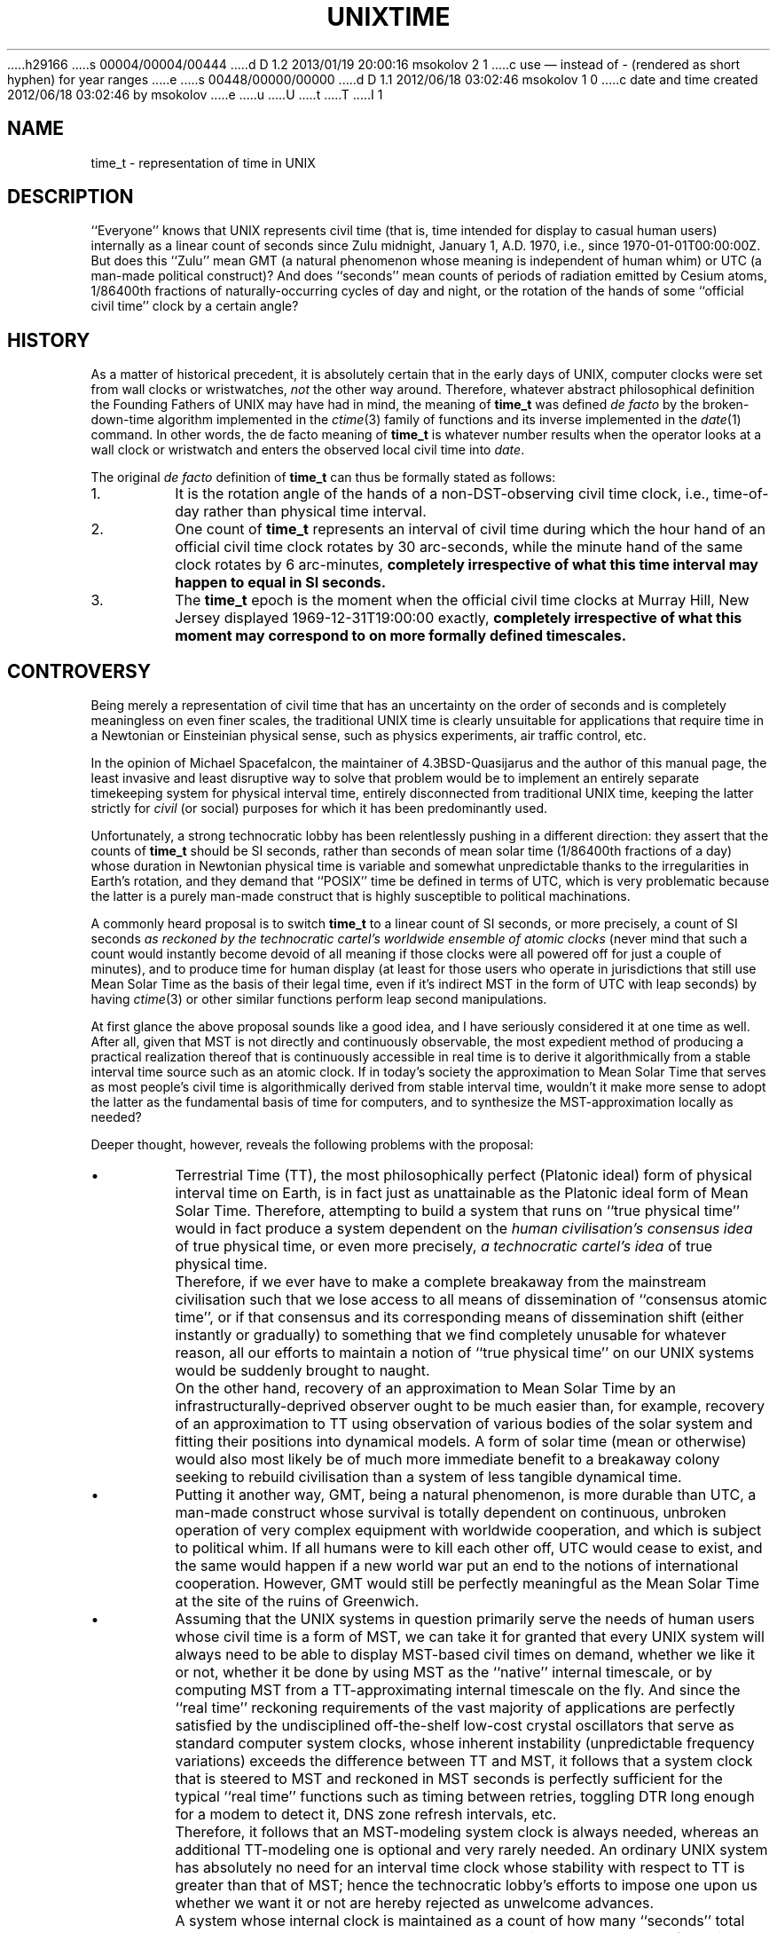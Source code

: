 h29166
s 00004/00004/00444
d D 1.2 2013/01/19 20:00:16 msokolov 2 1
c use \(em instead of - (rendered as short hyphen) for year ranges
e
s 00448/00000/00000
d D 1.1 2012/06/18 03:02:46 msokolov 1 0
c date and time created 2012/06/18 03:02:46 by msokolov
e
u
U
t
T
I 1
.\"	%W% (IFCTF) %E%
.\"
.hw time-stamp
.TH UNIXTIME 7 "%Q%"
.UC 8
.SH NAME
time_t \- representation of time in UNIX
.SH DESCRIPTION
``Everyone'' knows that UNIX represents civil time
(that is, time intended for display to casual human users)
internally as a linear count of seconds since Zulu midnight,
January 1, A.D. 1970, i.e., since \%1970-01-01T00:00:00Z.
But does this ``Zulu'' mean GMT (a natural phenomenon
whose meaning is independent of human whim) or UTC (a man-made
political construct)?
And does ``seconds'' mean counts of periods of radiation emitted
by Cesium atoms, 1/86400th fractions of naturally-occurring cycles
of day and night, or the rotation of the hands of some
``official civil time'' clock by a certain angle?
.SH HISTORY
As a matter of historical precedent, it is absolutely certain
that in the early days of UNIX, computer clocks were set from
wall clocks or wristwatches, \fInot\fP the other way around.
Therefore, whatever abstract philosophical definition
the Founding Fathers of UNIX may have had in mind,
the meaning of
.B time_t
was defined
.I de facto
by the broken-down-time algorithm implemented in the
.IR ctime (3)
family of functions and its inverse implemented in the
.IR date (1)
command.
In other words, the de facto meaning of
.B time_t
is whatever number results when the operator looks at a wall clock
or wristwatch and enters the observed local civil time into
.IR date .
.PP
The original
.I de facto
definition of
.B time_t
can thus be formally stated as follows:
.IP 1.
It is the rotation angle of the hands of a non-DST-observing
civil time clock, i.e., time-of-day rather than physical time interval.
.IP 2.
One count of
.B time_t
represents an interval of civil time during which the hour hand of
an official civil time clock rotates by 30 arc-seconds, while
the minute hand of the same clock rotates by 6 arc-minutes,
\fBcompletely irrespective of what this time interval may happen to
equal in SI seconds.\fP
.IP 3.
The
.B time_t
epoch is the moment when the official civil time clocks at
Murray Hill, New Jersey displayed \%1969-12-31T19:00:00 exactly,
\fBcompletely irrespective of what this moment may correspond to
on more formally defined timescales.\fP
.SH CONTROVERSY
Being merely a representation of civil time that has an uncertainty
on the order of seconds and is completely meaningless on even finer
scales, the traditional UNIX time is clearly unsuitable for
applications that require time in a Newtonian or Einsteinian
physical sense, such as physics experiments, air traffic control, etc.
.PP
In the opinion of Michael Spacefalcon, the maintainer of
4.3BSD-Quasijarus and the author of this manual page,
the least invasive and least disruptive way to solve that problem would be
to implement an entirely separate timekeeping system for physical interval
time, entirely disconnected from traditional UNIX time, keeping the
latter strictly for \fIcivil\fP (or social) purposes for which
it has been predominantly used.
.PP
Unfortunately, a strong technocratic lobby has been relentlessly
pushing in a different direction: they assert that the counts of
.B time_t
should be SI seconds, rather than seconds of mean solar time
(1/86400th fractions of a day) whose duration in Newtonian physical time
is variable and somewhat unpredictable thanks to the irregularities
in Earth's rotation,
and they demand that ``POSIX'' time be defined in terms of UTC,
which is very problematic because the latter is a purely man-made
construct that is highly susceptible to political machinations.
.PP
A commonly heard proposal is to switch
.B time_t
to a linear count of SI seconds, or more precisely, a count of
SI seconds
.I
as reckoned by the technocratic cartel's worldwide ensemble of atomic clocks
(never mind that such a count would instantly become devoid of all meaning
if those clocks were all powered off for just a couple of minutes),
and to produce time for human display (at least for those users
who operate in jurisdictions that still use Mean Solar Time as the basis
of their legal time, even if it's indirect MST in the form of UTC with
leap seconds) by having
.IR ctime (3)
or other similar functions perform leap second manipulations.
.PP
At first glance the above proposal sounds like a good idea,
and I have seriously considered it at one time as well.
After all, given that MST is not directly and continuously observable,
the most expedient method of producing a practical realization thereof
that is continuously accessible in real time is to derive it algorithmically
from a stable interval time source such as an atomic clock.
If in today's society the approximation to Mean Solar Time that serves
as most people's civil time is algorithmically derived from stable
interval time, wouldn't it make more sense to adopt the latter as the
fundamental basis of time for computers, and to synthesize the
MST-approximation locally as needed?
.PP
Deeper thought, however, reveals the following problems with the proposal:
.IP \(bu
Terrestrial Time (TT), the most philosophically perfect (Platonic ideal)
form of physical interval time on Earth, is in fact just as unattainable
as the Platonic ideal form of Mean Solar Time.
Therefore, attempting to build a system that runs on ``true physical time''
would in fact produce a system dependent on the
.I
human civilisation's consensus idea
of true physical time,
or even more precisely,
.I
a technocratic cartel's idea
of true physical time.
.IP \&
Therefore, if we ever have to make a complete breakaway from
the mainstream civilisation such that we lose access to all means
of dissemination of ``consensus atomic time'', or if that consensus
and its corresponding means of dissemination shift (either instantly
or gradually) to something that we find completely unusable
for whatever reason,
all our efforts to maintain a notion of ``true physical time''
on our UNIX systems would be suddenly brought to naught.
.IP \&
On the other hand, recovery of an approximation to Mean Solar Time
by an infrastructurally-deprived observer ought to be much easier
than, for example, recovery of an approximation to TT using observation
of various bodies of the solar system and fitting their positions
into dynamical models.
A form of solar time (mean or otherwise) would also most likely
be of much more immediate benefit to a breakaway colony seeking
to rebuild civilisation than a system of less tangible dynamical time.
.IP \(bu
Putting it another way, GMT, being a natural phenomenon, is more
durable than UTC, a man-made construct whose survival is totally
dependent on continuous, unbroken operation of very complex equipment
with worldwide cooperation, and which is subject to political whim.
If all humans were to kill each other off, UTC would cease to exist,
and the same would happen if a new world war put an end to the notions
of international cooperation.
However, GMT would still be perfectly meaningful as the Mean Solar Time
at the site of the ruins of Greenwich.
.IP \(bu
Assuming that the UNIX systems in question primarily serve the needs
of human users whose civil time is a form of MST,
we can take it for granted that every UNIX system will always need
to be able to display MST-based civil times on demand, whether we
like it or not, whether it be done by using MST as the ``native''
internal timescale, or by computing MST from a TT-approximating
internal timescale on the fly.
And since the ``real time'' reckoning requirements of the vast
majority of applications are perfectly satisfied by the undisciplined
off-the-shelf low-cost crystal oscillators that serve as standard
computer system clocks, whose inherent instability (unpredictable
frequency variations) exceeds the difference between TT and MST,
it follows that a system clock that is steered to MST and reckoned
in MST seconds is perfectly sufficient for the typical ``real time'' functions
such as timing between retries, toggling DTR long enough for a modem
to detect it, DNS zone refresh intervals, etc.
.IP \&
Therefore, it follows that an MST-modeling system clock is always
needed, whereas an additional TT-modeling one is optional and
very rarely needed.
An ordinary UNIX system has absolutely no need for an interval time
clock whose stability with respect to TT is greater than that of MST;
hence the technocratic lobby's efforts to impose one upon us
whether we want it or not are hereby rejected as unwelcome advances.
.IP \&
A system whose internal clock is maintained as a count of how many
``seconds'' total have been announced to the world by the
technocratic cartel's ensemble of atomic clocks would have no practical
use for this count except to convert it to an MST representation,
be it a true angle measure or a pseudo-sexagesimal concoction
of the 23:59:60 kind.
Such a system would be burdened with the need to maintain up-to-date
leap second tables, which are otherwise completely unnecessary,
and worst of all, when those tables inevitably go stale, the result
will likely be the opposite of the desired outcome: one would naively
hope that the ``true atomic'' time in the kernel would remain correct
with respect to TAI but the user display would be off by a second,
alerting operators to the need to update their leap second tables,
but the likely result is the opposite: if MST-based time forms as
shown by wall clocks and wristwatches are seen as the ultimate authority
on what the correct time is, ignorant operators will likely set the
kernel time to the wrong value so that the user display would look
``right''.
.IP \(bu
``If it ain't broke, don't fix it!''
The de facto definition of UNIX
.B time_t
that has existed up until now is a measure of Mean Solar Time:
while the historical
.I de facto
definition is, more strictly speaking, a representation of
.I civil
time defined by local jurisdictions, rather than a more exalted
scientific concept like MST,
no jurisdiction (as of this writing) has yet defined its civil
time to anything other than some form of MST, even if it's
indirect MST in the form of UTC with leap seconds,
hence the existing historical definition of
.B time_t
has, in fact, been MST in practice.
This definition has served us very well all this time,
it still works fine at the present, hence there is no need
to change it now.
.IP \&
Any proposed switchover of
.B time_t
from a model of MST to a model of TT can only be done in two ways:
either by instituting a retroactive redefinition and breaking the
precise meaning of all historical timestamps, or by declaring some
arbitrary numerical value of
.B time_t
to be the switchover point, such that values that are numerically lower
are to be interpreted as MST,
and those that are numerically higher as TT.
The former method involves breakage of historical data for no gain;
the latter method involves introducing additional complexity
for no immediate benefit over status quo.
.IP \&
If we ever decide to make such a switchover in the future, doing
it by the latter method at that future time would be no different
conceptually from doing it now,
hence there is no benefit to making the transition right now,
and it makes more sense to maintain status quo
until and unless a more compelling reason for change arises.
.SH DECISION
.IP \(bu
The semantic meaning of
.B time_t
in 4.3BSD-Quasijarus
is hereby defined to be a linear measure of elapsed Mean Solar Time
on Earth in days, with each count of
.BR time_t ,
hereby called a second,
denoting 1/86400th of a day.
.IP \(bu
The timescale represented by
.B time_t
is hereby officially clarified to be
.B GMT
rather than UTC.
.IP \(bu
The SI definition of the second is hereby explicitly
declared null and void for the purposes of timekeeping under
4.3BSD-Quasijarus, reverting to the original Sumerian definition
of 1/86400th of a day.
.SH "DIFFERENCE FROM POSIX"
In
.I de facto
terms, the present UNIX definition of
.B time_t
is equivalent to what is colloquially known as ``POSIX time''.
However, there are some important differences:
.IP \(bu
The POSIX definition of time makes references to ``UTC''.
The Quasijarus definition, on the other hand, disavows all ties to UTC,
explicitly and deliberately using GMT instead.
.IP \(bu
Because leap seconds are a special quirk of UTC that does not exist
in GMT, no leap second handling issues are relevant to Quasijarus
systems.
Instead our system time is steered to an external source of
astronomically observed Mean Solar Time via the
.IR adjtime (2)
system call.
.IP \(bu
The technocratic lobby that rallies under the banners of SI, UTC and
POSIX derides the smoothed monotonic increase of system time at
variable rates to account for the irregularities in Mean Solar Time
relative to TT as being ``wrong''.
I am not qualified to comment on whether such an approach is
right or wrong in the POSIX world,
but when it comes to Quasijarus systems,
the present document authoritatively declares that the smoothed
monotonic increase of system time at a slewed rate as produced
by the
.IR adjtime (2)
system call
.B
is the most correct way
to maintain the system's idea of civil Mean Solar Time.
.PP
In practical terms, for as long as UTC retains its leap seconds,
and for as long as the systems claiming to follow POSIX continue
to count the non-leap seconds of UTC, such that their
.B time_t
counts represent a measure of Mean Solar Time in reality,
the POSIX and Quasijarus
.B time_t
timestamps will remain interoperable without error.
However, the precise behaviour around a leap second will most
likely differ: while Quasijarus systems are required to
produce a smooth time ``smear'', most POSIX systems in this
author's experience jump back in time and repeat a second instead.
But the absolute time error between two systems, each implementing
its respective ideal of time handling with absolute perfection,
cannot exceed one second (one count of
.BR time_t ),
which should not be a problem for any reasonable civil or social
application.
.PP
However, in the event that UTC is deleteriously redefined
without leap seconds, such that it ceases to be a good-faith
approximation to GMT, the explicit definition of Quasijarus system time
as GMT rather than UTC will compel us to switch to some alternate
realization of GMT, e.g., this author's proposed UTR system.
And if the ``POSIX'' time count stops being a measure of MST and
makes a switchover to being an approximation to some other time ideal
such as TT (whether that happens by explicit action or implicitly
as a result of a surreptitious change in some underlying reference
like UTC or NTP),
in the absence of Quasijarus making the same switchover decision
explicitly,
the POSIX and Quasijarus
.B time_t
timescales will begin to drift apart secularly.
.SH RANGE LIMITS
Completely separate from the question of philosophical semantics
of the represented time is the issue of range limits imposed by the
.B time_t
data storage type.
The original native type used for
.B time_t
has been the signed 32-bit
.BR long ,
with the additional reinforcement that the original implementation of the
.IR ctime (3)
family of functions actually treated 32-bit values with the high bit set
as negative, displaying years before 1970.
The implications of this original
.B time_t
definition are:
.IP \(bu
All systems using this unchanged definition (or implementation,
depending on one's point of view) are doomed to fail in
early A.D. 2038 (year SE76 on the Terran Revolutionary Calendar)
when the largest second count that can fit into 31 bits is reached:
upon reaching the fateful count, the system will suddenly start
displaying dates in late 1901.
.IP \(bu
The original definition and implementation allowed
.B time_t
values to represent proleptic timestamps between
\%1901-12-13T20:45:52 and \%1969-12-31T23:59:59 GMT, inclusive.
However, no such timestamps exist in any of the releases from BTL or Berkeley,
and no such timestamps have been created at Harhan either,
as I have always considered
.B time_t
to be the wrong format for representing such historical data.
.PP
There are two possible solutions to the upcoming Y2038 crisis:
.IP \(bu
Change the 32-bit
.B time_t
type from signed to unsigned interpretation.
Such a change would move the end-date from 2038 to some time
in early A.D. 2106 (late SE144) at the expense of giving up
D 2
the ability to represent proleptic dates in the 1901-1969 range.
E 2
I 2
the ability to represent proleptic dates in the 1901\(em1969 range.
E 2
.IP \(bu
Expand the storage allocated for each timestamp from 32 to 64 bits.
.B 2**63
seconds equals hundreds of billions of years (using the current
length of the Terran tropical year in SI seconds or in Terran MST
seconds) and exceeds the current estimate for the age of the
Universe by an order of magnitude, hence a 64-bit
second count can be treated as either signed or unsigned as
convenient, and can represent all known past and projected future.
.PP
Expanding
.B time_t
to 64 bits would be a more permanent solution (A.D. 2106 is a future
date close enough to contemplate, hence an unsigned 32-bit solution
has to be seen as a temporary band-aid fix), and to the best of
this author's knowledge, it's the solution that has already been
implemented by the more mainstream operating systems.
However, shoehorning 64-bit
.B time_t
into an Ancient UNIX system such as 4.3BSD-Quasijarus
would be
.I extremely
painful,
and the much simpler unsigned 32-bit solution should be sufficient
for the projected biological lifetime of the system's last remaining user.
Therefore, the adopted Quasijarus solution is:
.IP \(bu
The current system is being patched up for unsigned 32-bit
.BR time_t ,
officially redefining the meaning of 32-bit
.B time_t
D 2
values with the high bit set from the 1901-1969 range
to the 2038-2106 range and
E 2
I 2
values with the high bit set from the 1901\(em1969 range
to the 2038\(em2106 range and
E 2
extending the life of 32-bit-only systems till 2106.
.IP \(bu
If I live that long, I'll start working on a 64-bit-enabled version
of Quasijarus some time in the 2nd half of the 21st century.
.PP
The changes for unsigned 32-bit
.B time_t
consist of:
.IP \(bu
The
.B typedef
for
.B time_t
in
.B <sys/types.h>
has been changed from
.B long
to
.BR "unsigned long" .
.IP \(bu
The new Quasijarus versions of the
.IR ctime (3)
family of functions treat their
.B time_t
inputs as unsigned, producing dates between
\%1969-12-31 (the epoch in time zones west of Greenwich) and \%2106-02-07.
.IP \(bu
The few places where the kernel does time comparisons for ordering
will be fixed to make them correct for the unsigned interpretation.
.IP \(bu
Any other places in the code base that may be in need of fixing
will be fixed as they are discovered.
.PP
Additionally, a new time data type has been created for safe
processing and representation of data that may contain dates falling
D 2
outside of the UNIX window of 1970-2106: see
E 2
I 2
outside of the UNIX window of 1970\(em2106: see
E 2
.IR mjdtime (3).
.SH SEE ALSO
date(1), gettimeofday(2), mjdtime(3), time(3)
E 1
